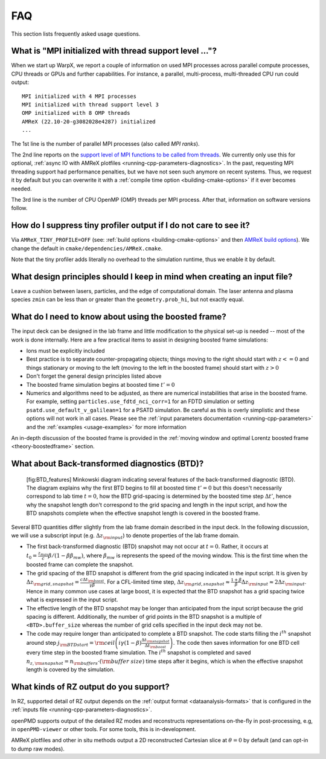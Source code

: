 .. _usage-faq:

FAQ
===

This section lists frequently asked usage questions.


What is "MPI initialized with thread support level ..."?
--------------------------------------------------------

When we start up WarpX, we report a couple of information on used MPI processes across parallel compute processes, CPU threads or GPUs and further capabilities.
For instance, a parallel, multi-process, multi-threaded CPU run could output::

   MPI initialized with 4 MPI processes
   MPI initialized with thread support level 3
   OMP initialized with 8 OMP threads
   AMReX (22.10-20-g3082028e4287) initialized
   ...

The 1st line is the number of parallel MPI processes (also called *MPI ranks*).

The 2nd line reports on the `support level of MPI functions to be called from threads <https://www.mpich.org/static/docs/v3.1/www3/MPI_Init_thread.html>`__.
We currently only use this for optional, :ref:`async IO with AMReX plotfiles <running-cpp-parameters-diagnostics>`.
In the past, requesting MPI threading support had performance penalties, but we have not seen such anymore on recent systems.
Thus, we request it by default but you can overwrite it with a :ref:`compile time option <building-cmake-options>` if it ever becomes needed.

The 3rd line is the number of CPU OpenMP (OMP) threads per MPI process.
After that, information on software versions follow.


How do I suppress tiny profiler output if I do not care to see it?
------------------------------------------------------------------

Via ``AMReX_TINY_PROFILE=OFF`` (see: :ref:`build options <building-cmake-options>` and then `AMReX build options <https://amrex-codes.github.io/amrex/docs_html/BuildingAMReX.html#customization-options>`__).
We change the default in ``cmake/dependencies/AMReX.cmake``.

Note that the tiny profiler adds literally no overhead to the simulation runtime, thus we enable it by default.


What design principles should I keep in mind when creating an input file?
-------------------------------------------------------------------------

Leave a cushion between lasers, particles, and the edge of computational domain.
The laser antenna and plasma species ``zmin`` can be less than or greater than  the ``geometry.prob_hi``,
but not exactly equal.


What do I need to know about using the boosted frame?
-----------------------------------------------------

The input deck can be designed in the lab frame and little modification to the physical set-up is needed --
most of the work is done internally.
Here are a few practical items to assist in designing boosted frame simulations:

- Ions must be explicitly included
- Best practice is to separate counter-propagating objects; things moving to the right should start with :math:`z <= 0` and things stationary or moving to the left (moving to the left in the boosted frame) should start with :math:`z > 0`
- Don't forget the general design principles listed above
- The boosted frame simulation begins at boosted time :math:`t'=0`
- Numerics and algorithms need to be adjusted, as there are numerical instabilities that arise in the boosted frame. For example, setting ``particles.use_fdtd_nci_corr=1`` for an FDTD simulation or setting ``psatd.use_default_v_galilean=1`` for a PSATD simulation. Be careful as this is overly simplistic and these options will not work in all cases.  Please see the :ref:`input parameters documentation <running-cpp-parameters>` and the :ref:`examples <usage-examples>` for more information

An in-depth discussion of the boosted frame is provided in the :ref:`moving window and optimal Lorentz boosted frame <theory-boostedframe>` section.

What about Back-transformed diagnostics (BTD)?
----------------------------------------------

.. figure:: https://user-images.githubusercontent.com/10621396/198702232-9dd595ad-479e-4170-bd25-51e2b72cd50a.png
   :alt: [fig:BTD_features] Minkowski diagram indicating several features of the back-transformed diagnostic (BTD). The diagram explains why the first BTD begins to fill at boosted time :math:`t'=0` but this doesn't necessarily correspond to lab time :math:`t=0`, how the BTD grid-spacing is determined by the boosted time step :math:`\Delta t'`, hence why the snapshot length don't correspond to the grid spacing and length in the input script, and how the BTD snapshots complete when the effective snapshot length is covered in the boosted frame.

   [fig:BTD_features] Minkowski diagram indicating several features of the back-transformed diagnostic (BTD). The diagram explains why the first BTD begins to fill at boosted time :math:`t'=0` but this doesn't necessarily correspond to lab time :math:`t=0`, how the BTD grid-spacing is determined by the boosted time step :math:`\Delta t'`, hence why the snapshot length don't correspond to the grid spacing and length in the input script, and how the BTD snapshots complete when the effective snapshot length is covered in the boosted frame.


Several BTD quantities differ slightly from the lab frame domain described in the input deck.
In the following discussion, we will use a subscript input (e.g. :math:`\Delta z_{\rm input}`) to denote properties of the lab frame domain.


- The first back-transformed diagnostic (BTD) snapshot may not occur at :math:`t=0`. Rather, it occurs at :math:`t_0=\frac{z_{max}}c \beta/(1 - \beta \beta_{mw})`, where :math:`\beta_{mw}` is represents the speed of the moving window. This is the first time when the boosted frame can complete the snapshot.
- The grid spacing of the BTD snapshot is different from the grid spacing indicated in the input script. It is given by :math:`\Delta z_{\rm grid,snapshot}=\frac{c\Delta t_{\rm boost}}{\gamma\beta}`.  For a CFL-limited time step, :math:`\Delta z_{\rm grid,snapshot}\approx \frac{1+\beta}{\beta} \Delta z_{\rm input}\approx 2 \Delta z_{\rm input}`. Hence in many common use cases at large boost, it is expected that the BTD snapshot has a grid spacing twice what is expressed in the input script.
- The effective length of the BTD snapshot may be longer than anticipated from the input script because the grid spacing is different. Additionally, the number of grid points in the BTD snapshot is a multiple of ``<BTD>.buffer_size`` whereas the number of grid cells specified in the input deck may not be.
- The code may require longer than anticipated to complete a BTD snapshot. The code starts filling the :math:`i^{th}` snapshot around step :math:`j_{\rm BTD start}={\rm ceil}\left( i\gamma(1-\beta)\frac{\Delta t_{\rm snapshot}}{\Delta t_{\rm boost}}\right)`. The code then saves information for one BTD cell every time step in the boosted frame simulation. The :math:`i^{th}` snapshot is completed and saved :math:`n_{z,{\rm snapshot}}=n_{\rm buffers}\cdot ({\rm buffer\ size})` time steps after it begins, which is when the effective snapshot length is covered by the simulation.

What kinds of RZ output do you support?
---------------------------------------

In RZ, supported detail of RZ output depends on the :ref:`output format <dataanalysis-formats>` that is configured in the :ref:`inputs file <running-cpp-parameters-diagnostics>`.

openPMD supports output of the detailed RZ modes and reconstructs representations on-the-fly in post-processing, e.g, in ``openPMD-viewer`` or other tools.
For some tools, this is in-development.

AMReX plotfiles and other in situ methods output a 2D reconstructed Cartesian slice at :math:`\theta=0` by default (and can opt-in to dump raw modes).
